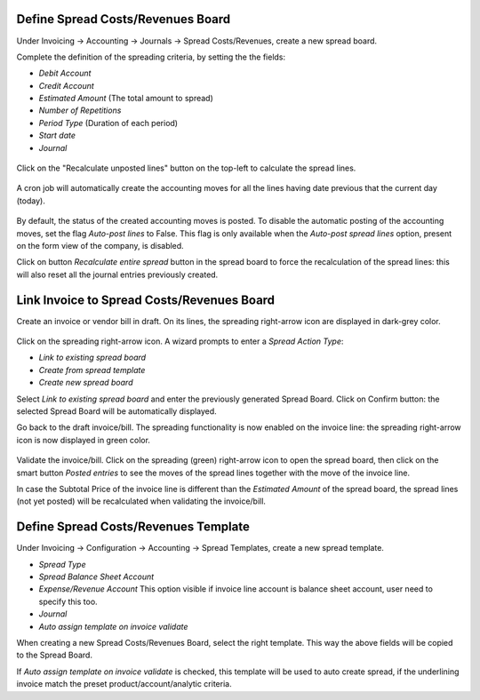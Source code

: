 Define Spread Costs/Revenues Board
~~~~~~~~~~~~~~~~~~~~~~~~~~~~~~~~~~

Under Invoicing -> Accounting -> Journals -> Spread Costs/Revenues, create a new spread board.

Complete the definition of the spreading criteria, by setting the the fields:

* *Debit Account*
* *Credit Account*
* *Estimated Amount* (The total amount to spread)
* *Number of Repetitions*
* *Period Type* (Duration of each period)
* *Start date*
* *Journal*

.. figure:: https://raw.githubusercontent.com/OCA/account-financial-tools/16.0/account_spread_cost_revenue/static/description/spread.png
   :alt: Create a new spread board

Click on the "Recalculate unposted lines" button on the top-left to calculate the spread lines.

.. figure:: https://raw.githubusercontent.com/OCA/account-financial-tools/16.0/account_spread_cost_revenue/static/description/create_spread.png
   :alt: The spreading board is defined

A cron job will automatically create the accounting moves for all the lines having date previous that the current day (today).

.. figure:: https://raw.githubusercontent.com/OCA/account-financial-tools/16.0/account_spread_cost_revenue/static/description/update_spread.png
   :alt: The spreading board is updated by the cron job

By default, the status of the created accounting moves is posted.
To disable the automatic posting of the accounting moves, set the flag *Auto-post lines* to False.
This flag is only available when the *Auto-post spread lines* option, present on the form view of the company, is disabled.

Click on button *Recalculate entire spread* button in the spread board to force the recalculation of the spread lines:
this will also reset all the journal entries previously created.

Link Invoice to Spread Costs/Revenues Board
~~~~~~~~~~~~~~~~~~~~~~~~~~~~~~~~~~~~~~~~~~~

Create an invoice or vendor bill in draft. On its lines, the spreading right-arrow icon are displayed in dark-grey color.

.. figure:: https://raw.githubusercontent.com/OCA/account-financial-tools/16.0/account_spread_cost_revenue/static/description/invoice_line_1.png
   :alt: On the invoice line the spreading icon is displayed

Click on the spreading right-arrow icon. A wizard prompts to enter a *Spread Action Type*:

- *Link to existing spread board*
- *Create from spread template*
- *Create new spread board*

Select *Link to existing spread board* and enter the previously generated Spread Board. Click on Confirm button:
the selected Spread Board will be automatically displayed.

Go back to the draft invoice/bill. The spreading functionality is now enabled on the invoice line:
the spreading right-arrow icon is now displayed in green color.

.. figure:: https://raw.githubusercontent.com/OCA/account-financial-tools/16.0/account_spread_cost_revenue/static/description/invoice_line_2.png
   :alt: On the invoice line the spreading icon is displayed in green color

Validate the invoice/bill. Click on the spreading (green) right-arrow icon to open the spread board, then click
on the smart button *Posted entries* to see the moves of the spread lines together with the move of the invoice line.

In case the Subtotal Price of the invoice line is different than the *Estimated Amount* of the spread board, the spread
lines (not yet posted) will be recalculated when validating the invoice/bill.

Define Spread Costs/Revenues Template
~~~~~~~~~~~~~~~~~~~~~~~~~~~~~~~~~~~~~

Under Invoicing -> Configuration -> Accounting -> Spread Templates, create a new spread template.

* *Spread Type*
* *Spread Balance Sheet Account*
* *Expense/Revenue Account* This option visible if invoice line account is balance sheet account, user need to specify this too.
* *Journal*
* *Auto assign template on invoice validate*

When creating a new Spread Costs/Revenues Board, select the right template.
This way the above fields will be copied to the Spread Board.

If *Auto assign template on invoice validate* is checked, this template will be used to auto create spread, if the underlining invoice match the preset product/account/analytic criteria.
